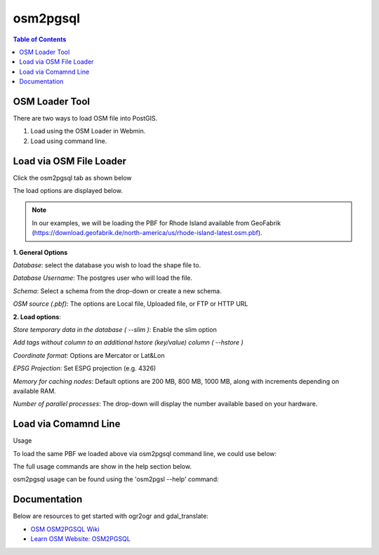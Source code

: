 .. This is a comment. Note how any initial comments are moved by
   transforms to after the document title, subtitle, and docinfo.

.. demo.rst from: http://docutils.sourceforge.net/docs/user/rst/demo.txt

.. |EXAMPLE| image:: static/yi_jing_01_chien.jpg
   :width: 1em

**********************
osm2pgsql
**********************

.. contents:: Table of Contents
OSM Loader Tool
=================

There are two ways to load OSM file into PostGIS.

1. Load using the OSM Loader in Webmin.

2. Load using command line.


Load via OSM File Loader
==========================

Click the osm2pgsql tab as shown below

.. image:: _static/osm2pgsql-tab.png

The load options are displayed below.

.. image:: _static/osm2pgsql-panel.png

.. Note:: In our examples, we will be loading the PBF for Rhode Island available from GeoFabrik (https://download.geofabrik.de/north-america/us/rhode-island-latest.osm.pbf).  


**1.  General Options**

*Database*: select the database you wish to load the shape file to.

*Database Username*: The postgres user who will load the file. 	

*Schema*:  Select a schema from the drop-down or create a new schema.

*OSM source (.pbf)*: The options are Local file, Uploaded file, or FTP or HTTP URL 	

**2.  Load options**:

*Store temporary data in the database 	( --slim )*: Enable the slim option

*Add tags without column to an additional hstore (key/value) column 	( --hstore )*

*Coordinate format*: Options are Mercator or Lat&Lon

*EPSG Projection*: Set ESPG projection (e.g. 4326) 	

*Memory for caching nodes*: Default options are 200 MB, 800 MB, 1000 MB, along with increments depending on available RAM. 	

*Number of parallel processes*: The drop-down will display the number available based on your hardware.


Load via Comamnd Line
=====================
 
Usage

To load the same PBF we loaded above via osm2pgsql command line, we could use below:

.. code-block:: console
   :linenos:

   [root@postgis ~]# osm2pgsql --slim --hstore -C 200 --username postgres --database demodb /opt/rhode-island-latest.osm.pbf
   

The full usage commands are show in the help section below.

osm2pgsql usage can be found using the 'osm2pgsl --help' command:

.. code-block:: console
   :linenos:

   [root@postgis ~]# osm2pgsql --help
   osm2pgsql: /usr/pgsql-12/lib/libpq.so.5: no version information available (required by osm2pgsql)
   osm2pgsql version 1.2.0

   Usage:
        osm2pgsql [options] planet.osm
        osm2pgsql [options] planet.osm.{pbf,gz,bz2}
        osm2pgsql [options] file1.osm file2.osm file3.osm

   This will import the data from the OSM file(s) into a PostgreSQL database
   suitable for use by the Mapnik renderer.

    Common options:
       -a|--append      Add the OSM file into the database without removing
                        existing data.
       -c|--create      Remove existing data from the database. This is the
                        default if --append is not specified.
       -l|--latlong     Store data in degrees of latitude & longitude.
       -m|--merc        Store data in proper spherical mercator (default).
       -E|--proj num    Use projection EPSG:num.
       -s|--slim        Store temporary data in the database. This greatly
                        reduces the RAM usage but is much slower. This switch is
                        required if you want to update with --append later.
       -S|--style       Location of the style file. Defaults to
                        /usr/share/osm2pgsql/default.style.
       -C|--cache       Use up to this many MB for caching nodes (default: 800)
       -F|--flat-nodes  Specifies the flat file to use to persistently store node
                        information in slim mode instead of in PostgreSQL.
                        This file is a single > 40Gb large file. Only recommended
                        for full planet imports. Default is disabled.

    Database options:
       -d|--database    The name of the PostgreSQL database to connect to.
       -U|--username    PostgreSQL user name (specify passsword in PGPASSWORD
                        environment variable or use -W).
       -W|--password    Force password prompt.
       -H|--host        Database server host name or socket location.
       -P|--port        Database server port.

   A typical command to import a full planet is
    osm2pgsql -c -d gis --slim -C <cache size> -k \
      --flat-nodes <flat nodes> planet-latest.osm.pbf
   where
    <cache size> should be equivalent to the size of the
      pbf file to be imported if there is enough RAM
      or about 75% of memory in MB on machines with less
    <flat nodes> is a location where a 50+GB file can be saved.

   A typical command to update a database imported with the above command is
    osmosis --rri workingDirectory=<osmosis dir> --simc --wxc - \
      | osm2pgsql -a -d gis --slim -k --flat-nodes <flat nodes> -r xml -
   where
    <flat nodes> is the same location as above.
    <osmosis dir> is the location osmosis replication was initialized to.

   Run osm2pgsql --help --verbose (-h -v) for a full list of options.




Documentation
=============

Below are resources to get started with ogr2ogr and gdal_translate:

* `OSM OSM2PGSQL Wiki`_
* `Learn OSM Website: OSM2PGSQL`_

.. _`OSM OSM2PGSQL Wiki`: https://wiki.openstreetmap.org/wiki/Osm2pgsql
.. _`Learn OSM Website: OSM2PGSQL`: https://learnosm.org/en/osm-data/osm2pgsql/ 




